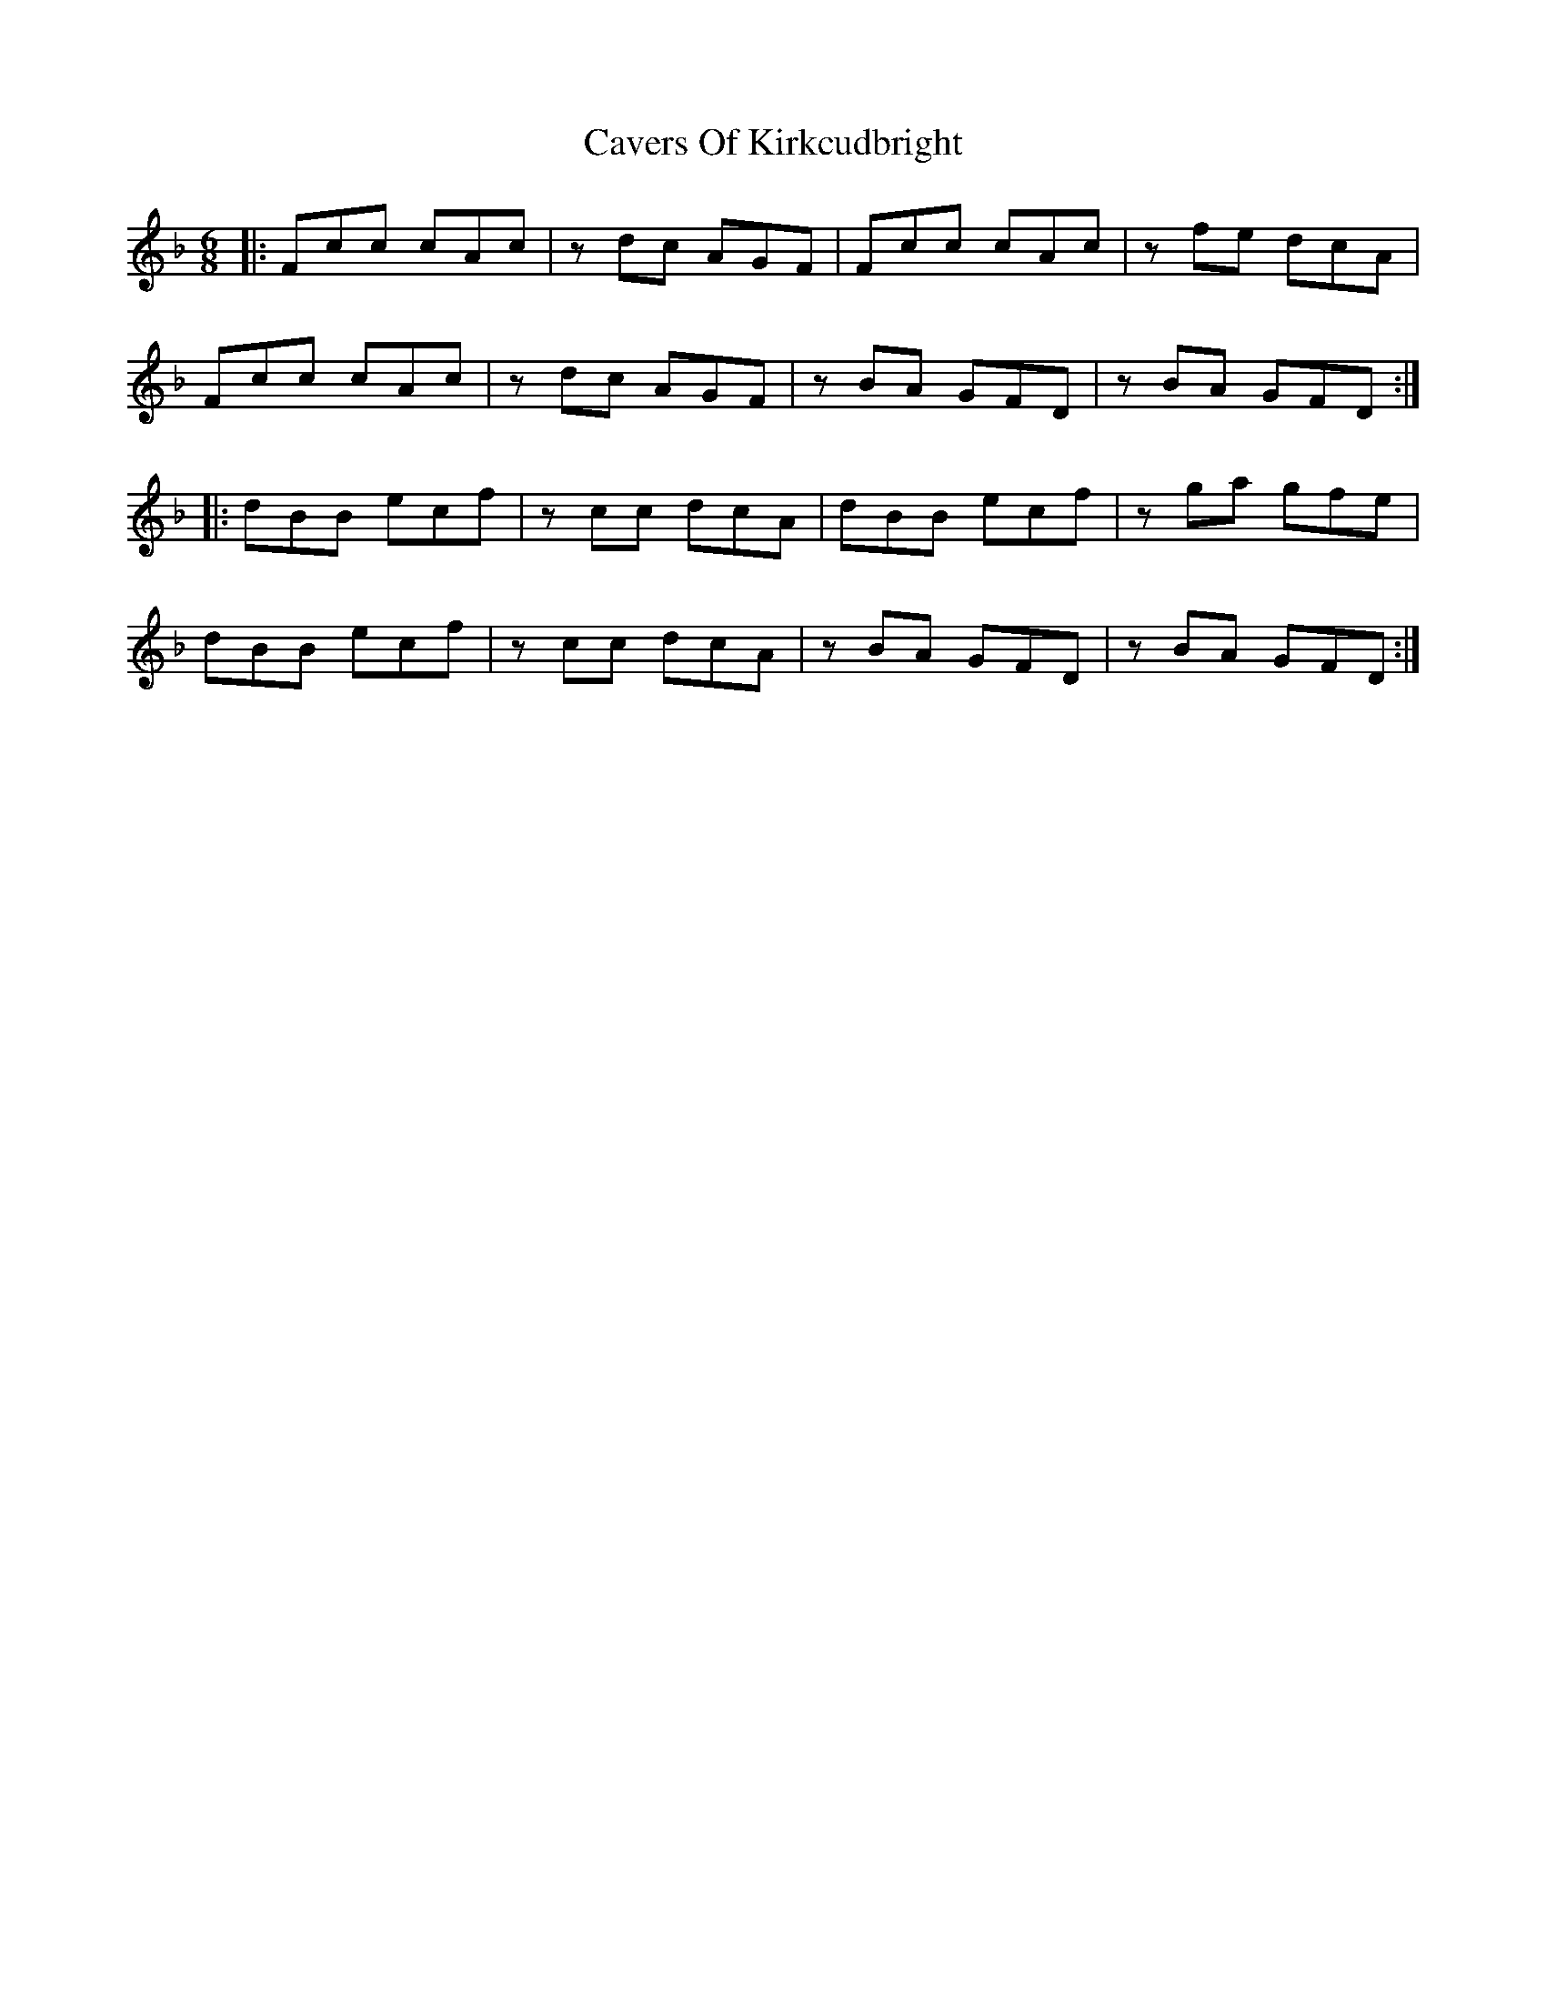 X: 6625
T: Cavers Of Kirkcudbright
R: jig
M: 6/8
K: Fmajor
|:Fcc cAc|z dc AGF|Fcc cAc|zfe dcA|
Fcc cAc|zdc AGF|zBA GFD|zBA GFD:|
|:dBB ecf|zcc dcA|dBB ecf|zga gfe|
dBB ecf|zcc dcA|zBA GFD|zBA GFD:|

